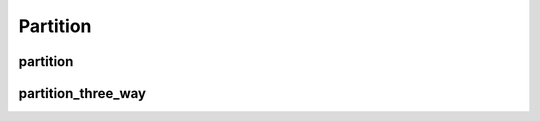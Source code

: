 .. meta::
  :description: rocPRIM documentation and API reference library
  :keywords: rocPRIM, ROCm, API, documentation

.. _dev-partition:

********************************************************************
 Partition
********************************************************************

partition
============

.. doxygenfunction:: rocprim::partition(void *temporary_storage, size_t &storage_size, InputIterator input, OutputIterator output, SelectedCountOutputIterator selected_count_output, const size_t size, UnaryPredicate predicate, const hipStream_t stream=0, const bool debug_synchronous=false)

partition_three_way
======================

.. doxygenfunction:: rocprim::partition_three_way(void *temporary_storage, size_t &storage_size, InputIterator input, FirstOutputIterator output_first_part, SecondOutputIterator output_second_part, UnselectedOutputIterator output_unselected, SelectedCountOutputIterator selected_count_output, const size_t size, FirstUnaryPredicate select_first_part_op, SecondUnaryPredicate select_second_part_op, const hipStream_t stream = 0, const bool debug_synchronous = false)
